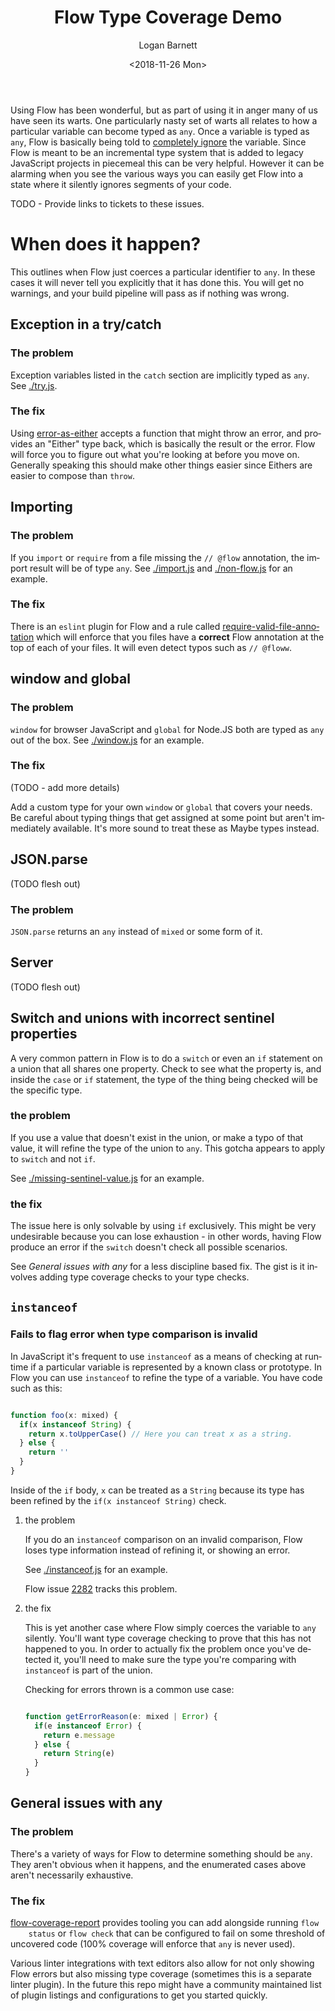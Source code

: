 #+title:    Flow Type Coverage Demo
#+author:   Logan Barnett
#+email:    logustus@gmail.com
#+date:     <2018-11-26 Mon>
#+language: en
#+tags:     flow

Using Flow has been wonderful, but as part of using it in anger many of us have
seen its warts. One particularly nasty set of warts all relates to how a
particular variable can become typed as =any=. Once a variable is typed as
=any=, Flow is basically being told to _completely ignore_ the variable. Since
Flow is meant to be an incremental type system that is added to legacy
JavaScript projects in piecemeal this can be very helpful. However it can be
alarming when you see the various ways you can easily get Flow into a state
where it silently ignores segments of your code.

TODO - Provide links to tickets to these issues.

* When does it happen?
  This outlines when Flow just coerces a particular identifier to =any=. In
  these cases it will never tell you explicitly that it has done this. You will
  get no warnings, and your build pipeline will pass as if nothing was wrong.

** Exception in a try/catch

*** The problem
    Exception variables listed in the =catch= section are implicitly typed as
    =any=. See [[./try.js]].
*** The fix
    Using [[https://github.com/LoganBarnett/error-as-either][error-as-either]] accepts a function that might throw an error, and
    provides an "Either" type back, which is basically the result or the error.
    Flow will force you to figure out what you're looking at before you move on.
    Generally speaking this should make other things easier since Eithers are
    easier to compose than =throw=.

** Importing

*** The problem
    If you =import= or =require= from a file missing the =// @flow= annotation,
    the import result will be of type =any=. See [[./import.js]] and
    [[./non-flow.js]] for an example.

*** The fix
    There is an =eslint= plugin for Flow and a rule called
    [[https://github.com/gajus/eslint-plugin-flowtype#require-valid-file-annotation][require-valid-file-annotation]] which will enforce that you files have a
    *correct* Flow annotation at the top of each of your files. It will even
    detect typos such as =// @floww=.

** window and global

*** The problem
    =window= for browser JavaScript and =global= for Node.JS both are typed as
    =any= out of the box. See [[./window.js]] for an example.

*** The fix
    (TODO - add more details)

    Add a custom type for your own =window= or =global= that covers your needs.
    Be careful about typing things that get assigned at some point but aren't
    immediately available. It's more sound to treat these as Maybe types
    instead.

** JSON.parse
   (TODO flesh out)

*** The problem
    =JSON.parse= returns an =any= instead of =mixed= or some form of it.

** Server
   (TODO flesh out)

** Switch and unions with incorrect sentinel properties
   A very common pattern in Flow is to do a =switch= or even an =if= statement
   on a union that all shares one property. Check to see what the property is,
   and inside the =case= or =if= statement, the type of the thing being checked
   will be the specific type.

*** the problem

    If you use a value that doesn't exist in the union, or make a typo of that
    value, it will refine the type of the union to =any=. This gotcha appears to
    apply to =switch= and not =if=.

    See [[./missing-sentinel-value.js]] for an example.

*** the fix

    The issue here is only solvable by using =if= exclusively. This might be
    very undesirable because you can lose exhaustion - in other words, having
    Flow produce an error if the =switch= doesn't check all possible scenarios.

    See [[General issues with any]] for a less discipline based fix. The gist is it
    involves adding type coverage checks to your type checks.

** =instanceof=
*** Fails to flag error when type comparison is invalid

    In JavaScript it's frequent to use =instanceof= as a means of checking at
    runtime if a particular variable is represented by a known class or
    prototype. In Flow you can use =instanceof= to refine the type of a
    variable. You have code such as this:

    #+begin_src js

      function foo(x: mixed) {
        if(x instanceof String) {
          return x.toUpperCase() // Here you can treat x as a string.
        } else {
          return ''
        }
      }
    #+end_src

    Inside of the =if= body, =x= can be treated as a =String= because its type
    has been refined by the =if(x instanceof String)= check.

**** the problem

     If you do an =instanceof= comparison on an invalid comparison, Flow loses
     type information instead of refining it, or showing an error.

     See [[./instanceof.js]] for an example.

     Flow issue [[https://github.com/facebook/flow/issues/2282][2282]] tracks this problem.

**** the fix

     This is yet another case where Flow simply coerces the variable to =any=
     silently. You'll want type coverage checking to prove that this has not
     happened to you. In order to actually fix the problem once you've detected
     it, you'll need to make sure the type you're comparing with =instanceof= is
     part of the union.

     Checking for errors thrown is a common use case:

    #+begin_src js

      function getErrorReason(e: mixed | Error) {
        if(e instanceof Error) {
          return e.message
        } else {
          return String(e)
        }
      }
    #+end_src

** General issues with any

*** The problem
    There's a variety of ways for Flow to determine something should be =any=.
    They aren't obvious when it happens, and the enumerated cases above aren't
    necessarily exhaustive.

*** The fix

    [[https://github.com/rpl/flow-coverage-report][flow-coverage-report]] provides tooling you can add alongside running =flow
    status= or =flow check= that can be configured to fail on some threshold of
    uncovered code (100% coverage will enforce that =any= is never used).

    Various linter integrations with text editors also allow for not only
    showing Flow errors but also missing type coverage (sometimes this is a
    separate linter plugin). In the future this repo might have a community
    maintained list of plugin listings and configurations to get you started
    quickly.
